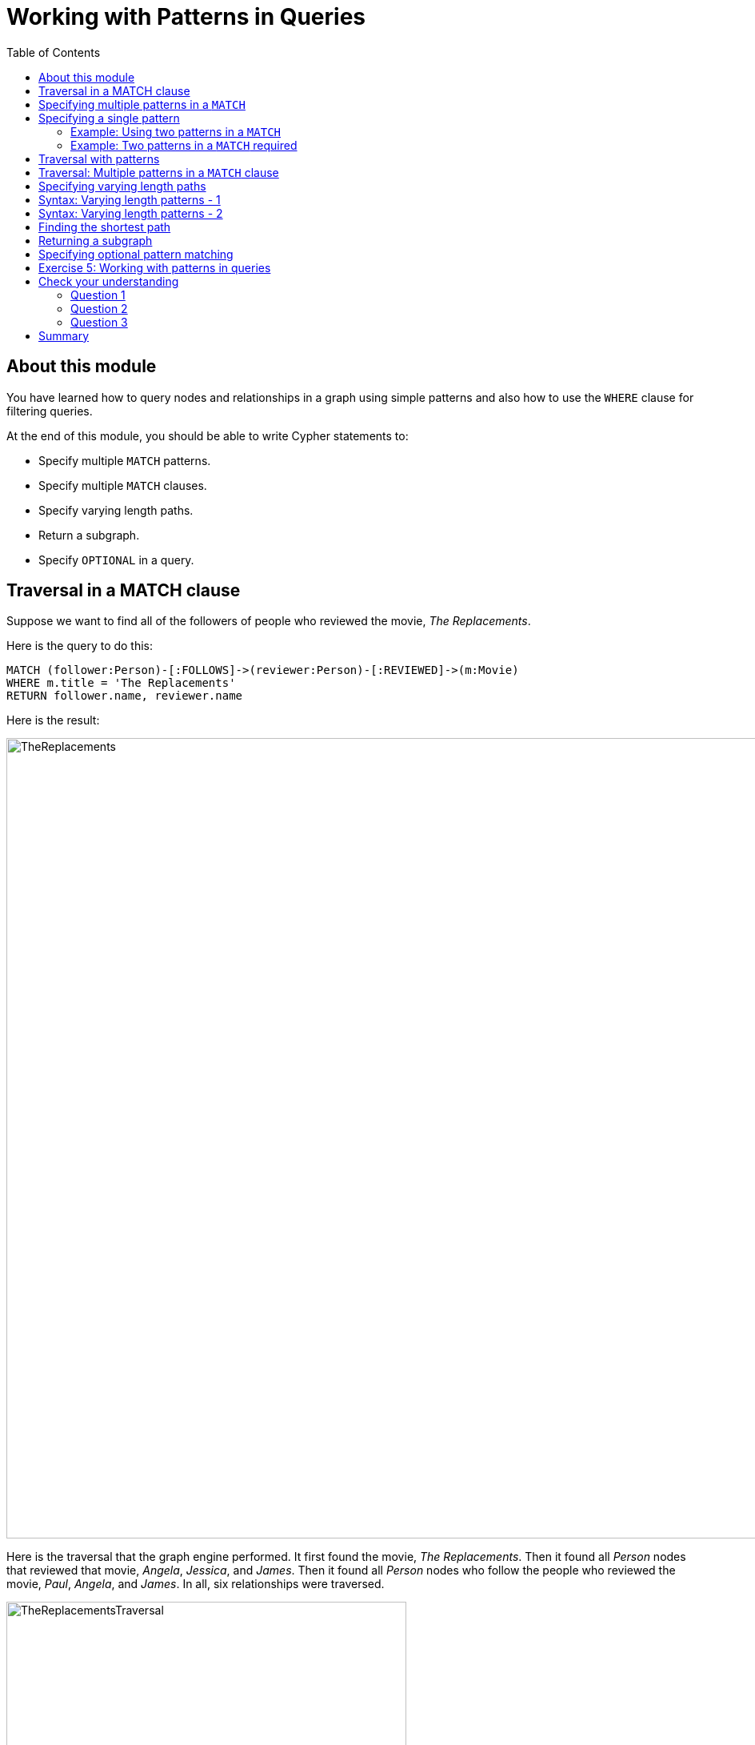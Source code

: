 = Working with Patterns in Queries
:slug: 05-working-with-patterns-in-queries
:doctype: book
:toc: left
:toclevels: 4
:module-next-title: Working with Cypher Data
:imagesdir: ../images

== About this module

[.notes]
--
You have learned how to query nodes and relationships in a graph using simple patterns and also how to use the `WHERE` clause for filtering queries.
--

At the end of this module, you should be able to write Cypher statements to:
[square]
* Specify multiple `MATCH` patterns.
* Specify multiple `MATCH` clauses.
* Specify varying length paths.
* Return a subgraph.
* Specify `OPTIONAL` in a query.

== Traversal in a MATCH clause

[.statement]
Suppose we want to find all of the followers of people who reviewed the movie, _The Replacements_.

ifndef::env-slides[]
Here is the query to do this:
endif::[]

[source,cypher]
----
MATCH (follower:Person)-[:FOLLOWS]->(reviewer:Person)-[:REVIEWED]->(m:Movie)
WHERE m.title = 'The Replacements'
RETURN follower.name, reviewer.name
----

ifndef::env-slides[]
Here is the result:
endif::[]

[.is-half.right]
--
image::TheReplacements.png[TheReplacements,width=1000,align=center]
--

[.notes]
--
Here is the traversal that the graph engine performed.
It first found the movie, _The Replacements_.
Then it found all _Person_ nodes that reviewed that movie, _Angela_, _Jessica_, and _James_.
Then it found all _Person_ nodes who follow the people who reviewed the movie, _Paul_, _Angela_, and _James_.
In all, six relationships were traversed.
--

[.is-half.left]
--
image::TheReplacementsTraversal.png[TheReplacementsTraversal,width=500,align=center]
--

== Specifying multiple patterns in a `MATCH`

[.notes]
--
Up until now, you have specified a single `MATCH` pattern in a query with filtering in a `WHERE` clause.
You can specify multiple patterns in a `MATCH` clause.

Suppose we want to write queries that focus on movies released in the year _2000_.
Here are the nodes and relationships for these movies:
--

image::Movies2000.png[Movies2000,width=700,align=center]

[.notes]
--
This `MATCH` clause includes a pattern  specified by two paths separated by a comma:
--

[.is-half.left]
--
[source,cypher]
----
MATCH (a:Person)-[:ACTED_IN]->(m:Movie), 
      (m)<-[:DIRECTED]-(d:Person)
WHERE m.released = 2000
RETURN a.name, m.title, d.name
----
--

[.notes]
--
It returns a _Person_ nodes for people who acted in these three movies and using that same movie node,_m_  it retrieves the _Person_ node who is the director for that movie, _m_.
--

ifndef::env-slides[]
Here is the result of executing this query:
endif::[]

[.is-half.right]
--
image::Movies2000ActorsDirectors.png[Movies2000ActorsDirectors,width=300,align=center]
--

[.notes]
--
It returns 15 rows, one for each actor with the associated movie title and name of the director for that particular movie.
When multiple patterns are specified in a `MATCH` clause, no relationship is traversed more than one time.
--

== Specifying a single pattern

However, a better way to write this same query would be:

[source,cypher]
----
MATCH (a:Person)-[:ACTED_IN]->(m:Movie)<-[:DIRECTED]-(d:Person)
WHERE m.released = 2000
RETURN a.name, m.title, d.name
----

[.notes]
--
There are, however, some queries where you will need to specify two or more patterns. 
Multiple patterns are used when a query is complex and cannot be satisfied with a single pattern. 
This is useful when you are looking for a specific node in the graph and want to connect it to a different node. 
You will learn about creating nodes and relationships later in this training. 
--

=== Example: Using two patterns in a `MATCH`

[.notes]
--
Here are some examples of specifying two paths in a `MATCH` clause.

In the first example, we want the actors that worked with _Keanu Reeves_ to meet _Hugo Weaving_, who has worked with _Keanu Reeves_. 
Here we retrieve the actors who acted in the same movies as _Keanu Reeves_, but not when _Hugo Weaving_ acted in the same movie. 
To do this, we specify two paths for the `MATCH`:
--


[source,cypher]
----
MATCH (keanu:Person)-[:ACTED_IN]->(movie:Movie)<-[:ACTED_IN]-(n:Person),
     (hugo:Person)
WHERE keanu.name='Keanu Reeves' AND
      hugo.name='Hugo Weaving'
AND NOT (hugo)-[:ACTED_IN]->(movie)
RETURN n.name
----


[.notes]
--
When you perform this type of query, you may see a warning in the query edit pane stating that the pattern represents a cartesian product and may require a lot of resources to perform the query. 
You should only perform these types of queries if you know the data well and the implications of doing the query.

If you click the warning symbol in the top left corner, it produces an explanation result pane.
--

[.is-half.left]
--
image::CartesianProductWarning.png[CartesianProductWarning,width=500,align=center]
--

ifndef::env-slides[]
Here is the result of executing this query:
endif::[]

[.is-half.right]
--
image::KeanuFriendsForHugo.png[KeanuFriendsForHugo,width=500,align=center]
--

=== Example: Two patterns in a `MATCH` required

[.notes]
--
Here is another example where two patterns are necessary.

Suppose we want to retrieve the movies that _Meg Ryan_ acted in and their respective directors, as well as the other actors that acted in these movies. 
Here is the query to do this:
--

[source,cypher]
----
MATCH (meg:Person)-[:ACTED_IN]->(m:Movie)<-[:DIRECTED]-(d:Person),
      (other:Person)-[:ACTED_IN]->(m)
WHERE meg.name = 'Meg Ryan'
RETURN m.title as movie, d.name AS director , other.name AS `co-actors`
----

ifndef::env-slides[]
Here is the result returned:
endif::[]

image::MegsCoActors.png[MegsCoActors,width=400,align=center]

== Traversal with patterns

[.notes]
--
During a query, you want to minimize the number of paths traversed.
In some cases, however, you can only retrieve the nodes, relationships, or paths of interest using multiple patterns or even multiple `MATCH` clauses.

Here is an example query where multiple `MATCH` clauses are used:

--


[source,cypher]
----
MATCH (valKilmer:Person)-[:ACTED_IN]->(m:Movie)
MATCH (actor:Person)-[:ACTED_IN]->(m)
WHERE valKilmer.name = 'Val Kilmer'
RETURN m.title as movie , actor.name
----


[.notes]
--
The first `MATCH` clause retrieves Val Kilmer pointing to the movie, _Top Gun_ using the _ACTED_IN_ relationship.
The anchor of this `MATCH` clause is the _Val Kilmer_ _Person_ node.
The second `MATCH` clause retrieves all _Person_ nodes that have the _ACTED_IN_ relationship with the movie, _Top Gun_.
The anchor of the `MATCH` clause is the _Top Gun_ _Movie_node.

When the query engine traverses the graph for these `MATCH` clauses, we see that the _ACTED_IN_ relationship is traversed twice.
--

[.is-half.left]
--
image::ValKilmerCoActorsMultipleMatchTraversal.png[ValKilmerCoActorsMultipleMatchTraversal,width=400,align=center]
--

ifndef::env-slides[]
Here is the result returned:
endif::[]

[.is-half.right]
--
image::ValKilmerCoActorsMultipleMatch.png[ValKilmerCoActorsMultipleMatch,width=600,align=center]
--

== Traversal: Multiple patterns in a `MATCH` clause

[.notes]
--
Here is the same example where multiple patterns are specified in a single `MATCH` clause:
--

[source,cypher]
----
MATCH (valKilmer:Person)-[:ACTED_IN]->(m:Movie),
      (actor:Person)-[:ACTED_IN]->(m)
WHERE valKilmer.name = 'Val Kilmer'
RETURN m.title as movie , actor.name
----


[.notes]
--
The `MATCH` clause retrieves the _Val Kilmer_ node and uses the _ACTED_IN_ relationship to retrieve the _Top Gun_ node, then it uses the movie node to retrieve all actors.
With this scenario, the _ACTED_IN_ relationship is only traversed once.
We already know the _Person_ node for _Val Kilmer_ so we need not return it.
--

[.is-half.left]
--
image::ValKilmerCoActorsSingleMatchTraversal.png[ValKilmerCoActorsSingleMatchTraversal,width=400,align=center]
--

[.notes]
--
The result returned is smaller because it does not include the _Val Kilmer_ node.
--

[.is-half.right]
--
image::ValKilmerCoActorsSingleMatch.png[ValKilmerCoActorsSingleMatch,width=800,align=center]
--
[.notes]
--
A best practice is to traverse as few nodes as possible so in this example, using multiple `MATCH` patterns is best.
--

== Specifying varying length paths

[.notes]
--
Any graph that represents social networking, trees, or hierarchies will most likely have multiple paths of varying lengths. 
Think of the _connected_ relationship in _LinkedIn_ and how connections are made by people connected to more people.  
The _Movie_ database for this training does not have much depth of relationships, but it does have the _:FOLLOWS_ relationship that you learned about earlier:
--

[.is-one-third.left]
--
image::FollowsRelationships.png[FollowsRelationships,width=400,align=center]
--

[.notes]
--
You write a `MATCH` clause where  you want to find all of the followers of the followers of a _Person_ by specifying a numeric value for the number of hops in the path. 
Here is an example where we want to retrieve all _Person_ nodes that are exactly two hops away:
--

[.is-two-thirds.right]
--
[source,cypher]
----
MATCH (follower:Person)-[:FOLLOWS*2]->(p:Person)
WHERE follower.name = 'Paul Blythe'
RETURN p.name
----

ifndef::env-slides[]
Here is the result returned:
endif::[]

image::TwoHopRelationship.png[TwoHopRelationship,width=700,align=center]
--

[.notes]
--
If we had specified `[:FOLLOWS*]` rather than `[:FOLLOWS*2]`, the query would return all _Person_ nodes that are in the `:FOLLOWS` path from _Paul Blythe_.
--

== Syntax: Varying length patterns - 1

[.notes]
--
Here are simplified syntax examples for how varying length patterns are specified in Cypher:
--

[.statement]
Retrieve [.underline]#all# paths of any length with the relationship, _:RELTYPE_ from _nodeA_ to _nodeB_ and beyond:


[source]
----
(nodeA)-[:RELTYPE*]->(nodeB)
----

[.statement]
Retrieve [.underline]#all# paths of any length with the relationship, _:RELTYPE_ from _nodeA_ to _nodeB_ or from _nodeB_ to _nodeA_ and beyond. This is usually a very expensive query so you should place limits on how many nodes are retrieved:

[source]
----
(nodeA)-[:RELTYPE*]-(nodeB)
----

== Syntax: Varying length patterns - 2

[.statement]
Retrieve the paths of length 3 with the relationship, _:RELTYPE_ from _nodeA_ to _nodeB_:

[source]
----
(node1)-[:RELTYPE*3]->(node2)
----

[.statement]
Retrieve the paths of lengths 1, 2, or 3 with the relationship, _:RELTYPE_ from _nodeA_ to _nodeB_, _nodeB_ to _nodeC_, as well as, _nodeC_ to _nodeD) (up to three hops):

[source]
----
(node1)-[:RELTYPE*1..3]->(node2)
----

== Finding the shortest path

[.notes]
--
A built-in function that you may find useful in a graph that has many ways of traversing the graph to get to the same node is the `shortestPath()` function. Using the shortest path between two nodes improves the performance of the query.

In this example, we want to discover a shortest path between the movies _The Matrix_ and _A Few Good Men_. In our `MATCH` clause, we set the variable _p_ to the result of calling `shortestPath()`, and then return _p_. In the call to `shortestPath()`, notice that we specify `*` for the relationship. This means any relationship; for the traversal.
--

[source,cypher]
----
MATCH p = shortestPath((m1:Movie)-[*]-(m2:Movie))
WHERE m1.title = 'A Few Good Men' AND
      m2.title = 'The Matrix'
RETURN  p
----


[.notes]
--
When you specify this `MATCH` clause to use the `shortestPath()` function as shown here with an unbounded varying length, you will see this warning:
--

[.is-half.left]
--
image::ShortestPathWarning.png[ShortestPathWarning,width=600,align=center]
--

[.notes]
--
You should heed the warning, especially for large graphs.
You can also read the _Graph Data Science_ documentation about the shortest path algorithm, which performs even better than the one that is build into Cypher.

Here is the result returned:
--

[.is-half.right]
--
image::ShortestPath1.png[ShortestPath1,width=500,align=center]
--

[.notes]
--
Notice that the graph engine has traversed many types of relationships to get to the end node.

When you use `ShortestPath()`, you can specify a upper limits for the shortest path. In addition, you should aim to provide the patterns for the from an to nodes that execute efficiently. For example, use labels and indexes.
--

== Returning a subgraph

[.notes]
--
In using `shortestPath()`, the return type is a path. A subgraph is essentially as set of paths derived from your `MATCH` clause.

For example, here is an example where we want a subgraph of all nodes connected to the movie, _The Replacements_:
--

[source,cypher]
----
MATCH paths = (m:Movie)-[rel]-(p:Person)
WHERE m.title = 'The Replacements'
RETURN paths
----

[.notes]
--
If in Neo4j Browser where have unset *Connect result nodes*, the result is visualized as a graph because the query has returned a set of paths which are a subgraph.

Here is the result of this query:
--

[.is-one-third.left]
--
image::Subgraph1.png[Subgraph1,width=800,align=center]
--

[.notes]
--
If you view the result as text, you will see that it is simply a set of rows where a movie is connected to a person:
--

[.is-two-thirds.right]
--
image::Subgraph2.png[Subgraph2,width=800,align=center]
--

[.notes]
--
Some actor relationships have data for the roles property or summary property of the relationship. Note that in this text, the name of the relationship is not shown, but is it in the graph visualization.
Later in this course, you will learn more about working with lists, which is what this data represents.

The APOC library is very useful if you want to query the graph to obtain subgraphs.
--

== Specifying optional pattern matching

[.notes]
--
`OPTIONAL MATCH` matches patterns with your graph, just like `MATCH` does.
The difference is that if no matches are found, `OPTIONAL MATCH` will use nulls for missing parts of the pattern.
`OPTIONAL MATCH` could be considered the Cypher equivalent of the outer join in SQL.
--

[.is-one-third.left]
--
[.statement]
Here is a subgraph of our movies graph with all people named _James_ and their relationships:

image::TheJames.png[TheJames,width=800,align=center]
--

[.notes]
--
Here is an example where we query the graph for all people whose name starts with _James_.  
The `OPTIONAL MATCH` is specified to include people who have reviewed movies: 
--

[.is-two-thirds.right]
--
[source,cypher]
----
MATCH (p:Person)
WHERE p.name STARTS WITH 'James'
OPTIONAL MATCH (p)-[r:REVIEWED]->(m:Movie)
RETURN p.name, type(r), m.title
----

ifndef::env-slides[]
Here is the result returned:
endif::[]

image::OptionalMatch.png[OptionalMatch,width=800,align=center]
--

[.notes]
--
Notice that for all rows that do not have the _:REVIEWED_ relationship, a _null_ value is returned for the movie part of the query, as well as the relationship.
--

[.student-exercise]
== Exercise 5: Working with patterns in queries

In the query edit pane of Neo4j Browser, execute the browser command:

kbd:[:play 4.0-intro-neo4j-exercises]

and follow the instructions for Exercise 5.

[NOTE]
This exercise has 6 steps.
Estimated time to complete: 30 minutes.

[.quiz]
== Check your understanding

=== Question 1

[.statement]
Given this Cypher query:

[source,cypher]
----
MATCH (follower:Person)-[:FOLLOWS]->(reviewer:Person)-[:REVIEWED]->(m:Movie)
WHERE m.title = 'The Replacements' RETURN follower.name, reviewer.name
----

[.statement]
What is the first node that is retrieved by the query engine?

[.statement]
Select the correct answer.

[%interactive.answers]
- [ ] The first _Person_ node with a _FOLLOWS_ relationship
- [ ] The first _Person_ node with a _REVIEWED_ relationship
- [x] The _Movie_ node for the movie, The Replacements
- [ ] The first _Movie_ node in the alphabetical list of movies in the graph

=== Question 2

[.statement]
We want a query that returns a list of people who acted in movies released later than 2005 and for those movies, also return title and released year of the movie, as well as the name of the writer.
How can you correct this query?

[source,cypher]
----
MATCH (a:Person)-[:ACTED_IN]->(m:Movie)
      (m)<-[:WROTE]-(w:Person)
WHERE m.released > 2005
RETURN a.name, m.title, m.released, w.name
----

[.statement]
Select the correct answer.

[%interactive.answers]
- [ ] The second line should be: `(m2:Movie)<-[:WROTE]-(w:Person)`.
- [x] Add a comma after the first pattern in the `MATCH` clause.
- [ ] The second line should be: `(m2:Movie)<-[:WROTE]-(a)`.
- [ ] Add a `MATCH` clause at the beginning of the second line.

=== Question 3

[.statement]
Suppose you have a graph of _Person_ nodes representing a social network graph.
A _Person_ node can have a _IS_FRIENDS_WITH_ relationship with any other _Person_ node.
Like in Facebook, there can be a long path of connections between people.
What Cypher `MATCH` clause would you use to find all people in this graph that are two to four hops away from each other?

[.statement]
Select the correct answer.

[%interactive.answers]
- [x] `MATCH (p:Person)-[:IS_FRIENDS_WITH*2..4]->(p2:Person)`
- [ ] `MATCH (p:Person)-[:IS_FRIENDS_WITH*2-4]->(p2:Person)`
- [ ] `MATCH (p:Person)-[:IS_FRIENDS_WITH,2-4]->(p2:Person)`
- [ ] `MATCH (p:Person)-[:IS_FRIENDS_WITH,2,4]->(p2:Person)`

[.summary]
== Summary

You should now be able to write Cypher statements to:
[square]
* Specify multiple `MATCH` patterns.
* Specify multiple `MATCH` clauses.
* Specify varying length paths.
* Return a subgraph.
* Specify `OPTIONAL` in a query.
